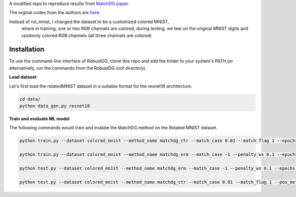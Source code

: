 A modified repo to reproduce results from `MatchDG paper <https://arxiv.org/abs/2006.07500>`_. 

The orginal codes from the authors are `here <https://github.com/microsoft/robustdg>`_.

Instead of rot_mnist, I changed the dataset to be a customized colored MNIST, 
  where in training, one or two RGB channels are colored,
  during testing, we test on the original MNIST digits and randomly colored RGB channels (all three channels are colored)


Installation
------------
To use the command-line interface of RobustDG, clone this repo and add the folder to your system's PATH (or alternatively, run the commands from the RobustDG root directory). 

**Load dataset**

Let's first load the rotatedMNIST dataset in a suitable format for the resnet18 architecture.

.. code:: shell

    cd data/
    python data_gen.py resnet18

**Train and evaluate ML model**

The following commands would train and evalute the MatchDG method on the Rotated MNIST dataset.

.. code:: shell

    python train.py --dataset colored_mnist --method_name matchdg_ctr --match_case 0.01 --match_flag 1 --epochs 100 --batch_size 256 --pos_metric cos 
    
    python train.py --dataset colored_mnist --method_name matchdg_erm --match_case -1 --penalty_ws 0.1 --epochs 25 --ctr_match_case 0.01 --ctr_match_flag 1 --ctr_match_interrupt 5 --ctr_model_name resnet18
      
    python test.py --dataset colored_mnist --method_name matchdg_erm --match_case -1 --penalty_ws 0.1 --epochs 25 --ctr_match_case 0.01 --ctr_match_flag 1 --ctr_match_interrupt 5 --ctr_model_name resnet18 --test_metric acc
    
    python test.py --dataset colored_mnist --method_name matchdg_ctr --match_case 0.01 --match_flag 1 --pos_metric cos --test_metric match_score
